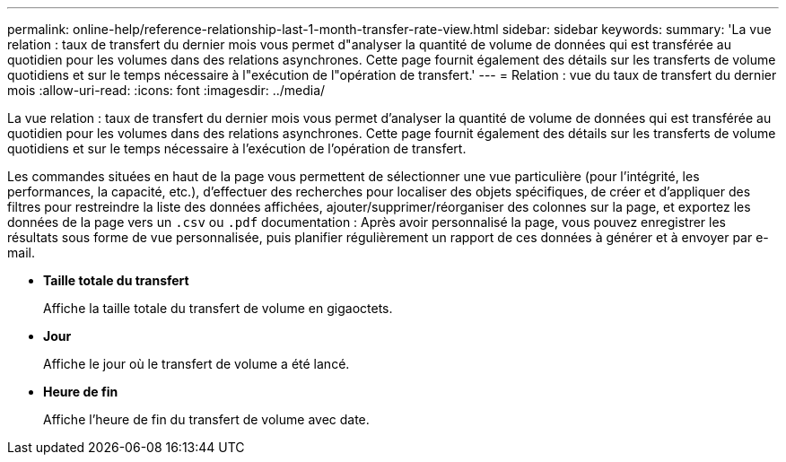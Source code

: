 ---
permalink: online-help/reference-relationship-last-1-month-transfer-rate-view.html 
sidebar: sidebar 
keywords:  
summary: 'La vue relation : taux de transfert du dernier mois vous permet d"analyser la quantité de volume de données qui est transférée au quotidien pour les volumes dans des relations asynchrones. Cette page fournit également des détails sur les transferts de volume quotidiens et sur le temps nécessaire à l"exécution de l"opération de transfert.' 
---
= Relation : vue du taux de transfert du dernier mois
:allow-uri-read: 
:icons: font
:imagesdir: ../media/


[role="lead"]
La vue relation : taux de transfert du dernier mois vous permet d'analyser la quantité de volume de données qui est transférée au quotidien pour les volumes dans des relations asynchrones. Cette page fournit également des détails sur les transferts de volume quotidiens et sur le temps nécessaire à l'exécution de l'opération de transfert.

Les commandes situées en haut de la page vous permettent de sélectionner une vue particulière (pour l'intégrité, les performances, la capacité, etc.), d'effectuer des recherches pour localiser des objets spécifiques, de créer et d'appliquer des filtres pour restreindre la liste des données affichées, ajouter/supprimer/réorganiser des colonnes sur la page, et exportez les données de la page vers un `.csv` ou `.pdf` documentation : Après avoir personnalisé la page, vous pouvez enregistrer les résultats sous forme de vue personnalisée, puis planifier régulièrement un rapport de ces données à générer et à envoyer par e-mail.

* *Taille totale du transfert*
+
Affiche la taille totale du transfert de volume en gigaoctets.

* *Jour*
+
Affiche le jour où le transfert de volume a été lancé.

* *Heure de fin*
+
Affiche l'heure de fin du transfert de volume avec date.



